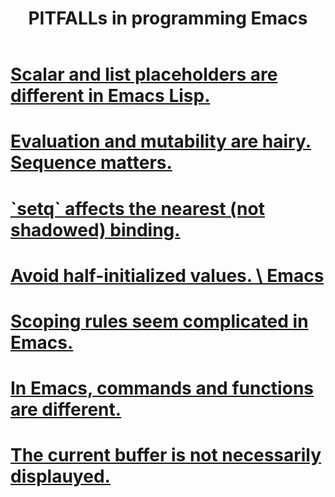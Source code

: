 :PROPERTIES:
:ID:       8ab91ced-7ba8-430d-a7dd-809b5395b2e0
:END:
#+title: PITFALLs in programming Emacs
* [[id:c7d6ff6a-5fb3-4603-99df-395e68e8350e][Scalar and list placeholders are different in Emacs Lisp.]]
* [[id:ae01ac3a-977a-482f-911a-7fd2b21deeea][Evaluation and mutability are hairy. Sequence matters.]]
* [[id:019a8819-f7ce-4f90-b5ee-d44eaf06864d][`setq` affects the nearest (not shadowed) binding.]]
* [[id:36d7cc29-d0a8-4053-9c0a-c2e5ec1551d3][Avoid half-initialized values. \ Emacs]]
* [[id:8236121d-48c9-4165-a59a-e9c568240d17][Scoping rules seem complicated in Emacs.]]
* [[id:3ee08b1e-7266-4c60-a629-869dd4af35e9][In Emacs, commands and functions are different.]]
* [[id:23933641-348f-4311-b1c8-a14aa708c8e1][The current buffer is not necessarily displauyed.]]
